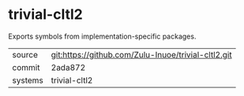 * trivial-cltl2

Exports symbols from implementation-specific packages.

|---------+-----------------------------------------------------|
| source  | git:https://github.com/Zulu-Inuoe/trivial-cltl2.git |
| commit  | 2ada872                                             |
| systems | trivial-cltl2                                       |
|---------+-----------------------------------------------------|

